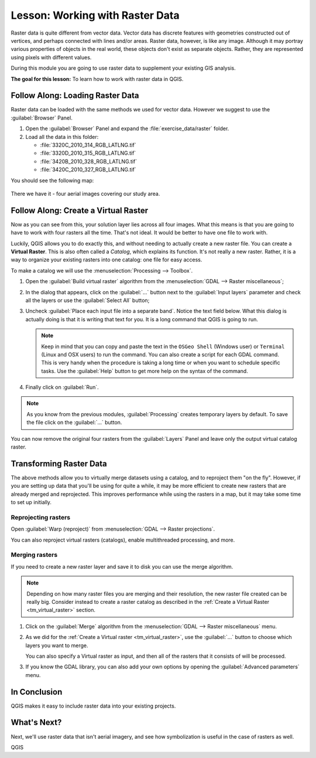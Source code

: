 |LS| Working with Raster Data
======================================================================

Raster data is quite different from vector data.
Vector data has discrete features with geometries constructed out of
vertices, and perhaps connected with lines and/or areas.
Raster data, however, is like any image.
Although it may portray various properties of objects in the real
world, these objects don't exist as separate objects.
Rather, they are represented using pixels with different values.

During this module you are going to use raster data to supplement your
existing GIS analysis.

**The goal for this lesson:** To learn how to work with raster data in
QGIS.

|basic| |FA| Loading Raster Data
----------------------------------------------------------------------

Raster data can be loaded with the same methods we used for vector
data.
However we suggest to use the :guilabel:`Browser` Panel.

#. Open the :guilabel:`Browser` Panel and expand the
   :file:`exercise_data/raster` folder.
#. Load all the data in this folder:

   * :file:`3320C_2010_314_RGB_LATLNG.tif`
   * :file:`3320D_2010_315_RGB_LATLNG.tif`
   * :file:`3420B_2010_328_RGB_LATLNG.tif`
   * :file:`3420C_2010_327_RGB_LATLNG.tif`

You should see the following map:

.. figure:: img/raster_step_one.png
   :align: center

There we have it - four aerial images covering our study area.

.. _tm_virtual_raster:

|basic| |FA| Create a Virtual Raster
----------------------------------------------------------------------

Now as you can see from this, your solution layer lies across all four
images.
What this means is that you are going to have to work with four
rasters all the time.
That's not ideal. It would be better to have one file to work with.

Luckily, QGIS allows you to do exactly this, and without needing to
actually create a new raster file.
You can create a **Virtual Raster**.
This is also often called a *Catalog*, which explains its function.
It's not really a new raster.
Rather, it is a way to organize your existing rasters into one
catalog: one file for easy access.

To make a catalog we will use the
:menuselection:`Processing --> Toolbox`.

#. Open the :guilabel:`Build virtual raster` algorithm from the
   :menuselection:`GDAL --> Raster miscellaneous`;
#. In the dialog that appears, click on the :guilabel:`...` button
   next to the :guilabel:`Input layers` parameter and check all the
   layers or use the :guilabel:`Select All` button;
#. Uncheck :guilabel:`Place each input file into a separate band`.
   Notice the text field below.
   What this dialog is actually doing is that it is writing that text
   for you.
   It is a long command that QGIS is going to run.

   .. note:: Keep in mind that you can copy and paste the text in the
       ``OSGeo Shell`` (Windows user) or ``Terminal`` (Linux and OSX
       users) to run the command.
       You can also create a script for each GDAL command.
       This is very handy when the procedure is taking a long time or
       when you want to schedule specific tasks.
       Use the :guilabel:`Help` button to get more help on the syntax
       of the command.

#. Finally click on :guilabel:`Run`.

.. note:: As you know from the previous modules,
   :guilabel:`Processing` creates temporary layers by default. 
   To save the file click on the :guilabel:`...` button.

.. figure:: img/build_virtual_raster.png
   :align: center

You can now remove the original four rasters from the
:guilabel:`Layers` Panel and leave only the output virtual catalog
raster.


|hard| Transforming Raster Data
----------------------------------------------------------------------

The above methods allow you to virtually merge datasets using a
catalog, and to reproject them "on the fly".
However, if you are setting up data that you'll be using for quite a
while, it may be more efficient to create new rasters that are already
merged and reprojected.
This improves performance while using the rasters in a map, but it may
take some time to set up initially.

Reprojecting rasters
......................................................................

Open :guilabel:`Warp (reproject)` from 
:menuselection:`GDAL --> Raster projections`.

You can also reproject virtual rasters (catalogs), enable
multithreaded processing, and more.

.. figure:: img/warp_rasters.png
   :align: center

Merging rasters
......................................................................

If you need to create a new raster layer and save it to disk you can
use the merge algorithm.

.. note:: Depending on how many raster files you are merging and their
   resolution, the new raster file created can be really big.
   Consider instead to create a raster catalog as described in the
   :ref:`Create a Virtual Raster <tm_virtual_raster>` section.

#. Click on the :guilabel:`Merge` algorithm from the
   :menuselection:`GDAL --> Raster miscellaneous` menu.
#. As we did for the
   :ref:`Create a Virtual raster <tm_virtual_raster>`, use the
   :guilabel:`...` button to choose which layers you want to merge.

   You can also specify a Virtual raster as input, and then all of the
   rasters that it consists of will be processed.
#. If you know the GDAL library, you can also add your own options by
   opening the :guilabel:`Advanced parameters` menu.

.. figure:: img/merge_rasters.png
   :align: center

|IC|
----------------------------------------------------------------------

QGIS makes it easy to include raster data into your existing projects.

|WN|
----------------------------------------------------------------------

Next, we'll use raster data that isn't aerial imagery, and see how
symbolization is useful in the case of rasters as well.


.. Substitutions definitions - AVOID EDITING PAST THIS LINE
   This will be automatically updated by the find_set_subst.py script.
   If you need to create a new substitution manually,
   please add it also to the substitutions.txt file in the
   source folder.

.. |FA| replace:: Follow Along:
.. |IC| replace:: In Conclusion
.. |LS| replace:: Lesson:
.. |WN| replace:: What's Next?
.. |basic| image:: /static/common/basic.png
.. |hard| image:: /static/common/hard.png

QGIS
